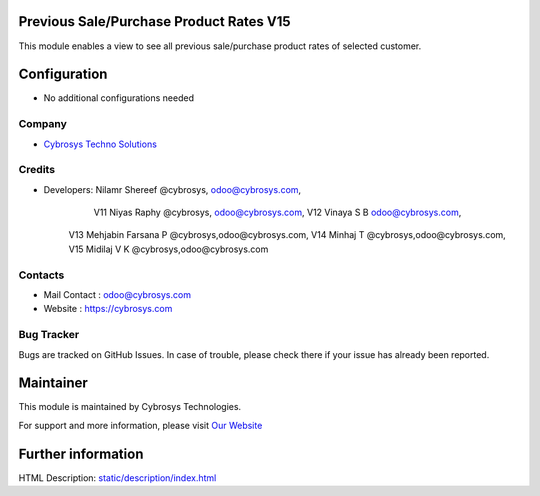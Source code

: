 Previous Sale/Purchase Product Rates V15
========================================
This module enables a view to see all previous sale/purchase product rates of selected customer.


Configuration
=============
* No additional configurations needed

Company
-------
* `Cybrosys Techno Solutions <https://cybrosys.com/>`__

Credits
-------
* Developers: 	Nilamr Shereef @cybrosys, odoo@cybrosys.com,
 		V11 Niyas Raphy @cybrosys, odoo@cybrosys.com,
		V12 Vinaya S B odoo@cybrosys.com,
        V13 Mehjabin Farsana P @cybrosys,odoo@cybrosys.com,
        V14 Minhaj T @cybrosys,odoo@cybrosys.com,
        V15 Midilaj V K @cybrosys,odoo@cybrosys.com

Contacts
--------
* Mail Contact : odoo@cybrosys.com
* Website : https://cybrosys.com

Bug Tracker
-----------
Bugs are tracked on GitHub Issues. In case of trouble, please check there if your issue has already been reported.

Maintainer
==========
.. image:: https://cybrosys.com/images/logo.png
   :target: https://cybrosys.com

This module is maintained by Cybrosys Technologies.

For support and more information, please visit `Our Website <https://cybrosys.com/>`__

Further information
===================
HTML Description: `<static/description/index.html>`__





